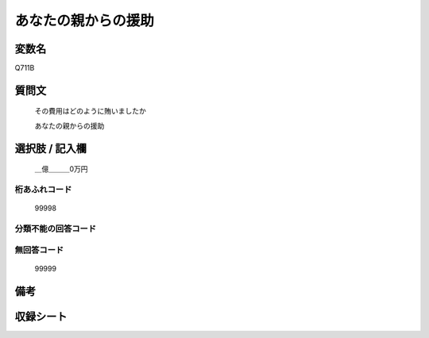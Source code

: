 .. title:: Q711B
.. rst-cllass:: item
====================================================================================================
あなたの親からの援助
====================================================================================================

.. rst-class:: varname
変数名
==================

Q711B

.. rst-class:: question
質問文
==================


   その費用はどのように賄いましたか


   あなたの親からの援助



.. rst-class:: answer
選択肢 / 記入欄
======================

  ＿億＿＿＿0万円



.. rst-class:: overflow
桁あふれコード
-------------------------------
  99998


.. rst-class:: not_available
分類不能の回答コード
-------------------------------------
  


.. rst-class:: not_available
無回答コード
-------------------------------------
  99999


.. rst-class:: bikou
備考
==================



.. rst-class:: include_sheet
収録シート
=======================================
.. hlist::
   :columns: 3
   
   
   * p3_2
   
   * p4_2
   
   


.. index:: Q711B